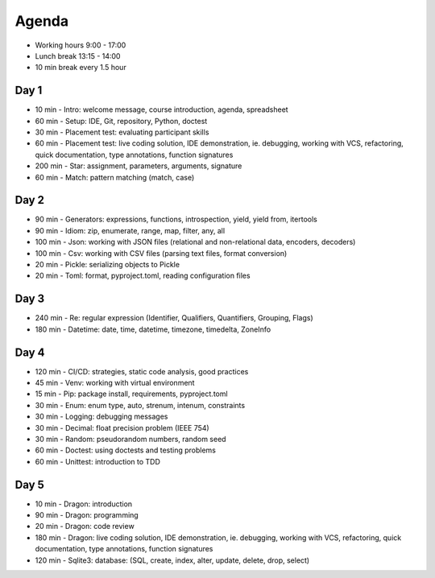 Agenda
======
* Working hours 9:00 - 17:00
* Lunch break 13:15 - 14:00
* 10 min break every 1.5 hour


Day 1
-----
* 10 min - Intro: welcome message, course introduction, agenda, spreadsheet
* 60 min - Setup: IDE, Git, repository, Python, doctest
* 30 min - Placement test: evaluating participant skills
* 60 min - Placement test: live coding solution, IDE demonstration, ie. debugging, working with VCS, refactoring, quick documentation, type annotations, function signatures
* 200 min - Star: assignment, parameters, arguments, signature
* 60 min - Match: pattern matching (match, case)


Day 2
-----
* 90 min - Generators: expressions, functions, introspection, yield, yield from, itertools
* 90 min - Idiom: zip, enumerate, range, map, filter, any, all
* 100 min - Json: working with JSON files (relational and non-relational data, encoders, decoders)
* 100 min - Csv: working with CSV files (parsing text files, format conversion)
* 20 min - Pickle: serializing objects to Pickle
* 20 min - Toml: format, pyproject.toml, reading configuration files


Day 3
-----
* 240 min - Re: regular expression (Identifier, Qualifiers, Quantifiers, Grouping, Flags)
* 180 min - Datetime: date, time, datetime, timezone, timedelta, ZoneInfo


Day 4
-----
* 120 min - CI/CD: strategies, static code analysis, good practices
* 45 min - Venv: working with virtual environment
* 15 min - Pip: package install, requirements, pyproject.toml
* 30 min - Enum: enum type, auto, strenum, intenum, constraints
* 30 min - Logging: debugging messages
* 30 min - Decimal: float precision problem (IEEE 754)
* 30 min - Random: pseudorandom numbers, random seed
* 60 min - Doctest: using doctests and testing problems
* 60 min - Unittest: introduction to TDD


Day 5
-----
* 10 min - Dragon: introduction
* 90 min - Dragon: programming
* 20 min - Dragon: code review
* 180 min - Dragon: live coding solution, IDE demonstration, ie. debugging, working with VCS, refactoring, quick documentation, type annotations, function signatures
* 120 min - Sqlite3: database: (SQL, create, index, alter, update, delete, drop, select)
